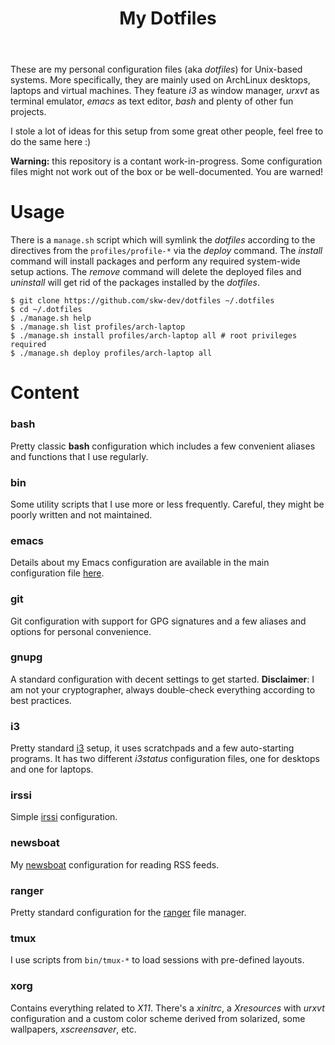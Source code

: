 #+TITLE: My Dotfiles
#+OPTIONS: toc:nil num:nil

These are my personal configuration files (aka /dotfiles/) for Unix-based
systems. More specifically, they are mainly used on ArchLinux desktops, laptops
and virtual machines. They feature /i3/ as window manager, /urxvt/ as terminal
emulator, /emacs/ as text editor, /bash/ and plenty of other fun projects.

I stole a lot of ideas for this setup from some great other people, feel free to
do the same here :)

*Warning:* this repository is a contant work-in-progress. Some configuration
files might not work out of the box or be well-documented. You are warned!

* Usage

There is a =manage.sh= script which will symlink the /dotfiles/ according to the
directives from the =profiles/profile-*= via the /deploy/ command. The /install/
command will install packages and perform any required system-wide setup
actions. The /remove/ command will delete the deployed files and /uninstall/
will get rid of the packages installed by the /dotfiles/.

#+begin_src shell
$ git clone https://github.com/skw-dev/dotfiles ~/.dotfiles
$ cd ~/.dotfiles
$ ./manage.sh help
$ ./manage.sh list profiles/arch-laptop
$ ./manage.sh install profiles/arch-laptop all # root privileges required
$ ./manage.sh deploy profiles/arch-laptop all
#+end_src

* Content
*** bash

Pretty classic *bash* configuration which includes a few convenient aliases and functions
that I use regularly.

*** bin

Some utility scripts that I use more or less frequently. Careful, they might
be poorly written and not maintained.

*** emacs

Details about my Emacs configuration are available in the main configuration
file [[./emacs/skywhi.org][here]].

*** git

Git configuration with support for GPG signatures and a few aliases and options
for personal convenience.

*** gnupg

A standard configuration with decent settings to get started. *Disclaimer*: I am
not your cryptographer, always double-check everything according to best
practices.

*** i3

Pretty standard [[https://i3wm.org/][i3]] setup, it uses scratchpads and a few auto-starting
programs. It has two different /i3status/ configuration files, one for
desktops and one for laptops.

*** irssi

Simple [[https://irssi.org/][irssi]] configuration.

*** newsboat

My [[https://newsboat.org/][newsboat]] configuration for reading RSS feeds.

*** ranger

Pretty standard configuration for the [[https://github.com/ranger/ranger][ranger]] file manager.

*** tmux

I use scripts from =bin/tmux-*= to load sessions with pre-defined layouts.

*** xorg

Contains everything related to /X11/. There's a /xinitrc/, a /Xresources/ with
/urxvt/ configuration and a custom color scheme derived from solarized, some
wallpapers, /xscreensaver/, etc.
